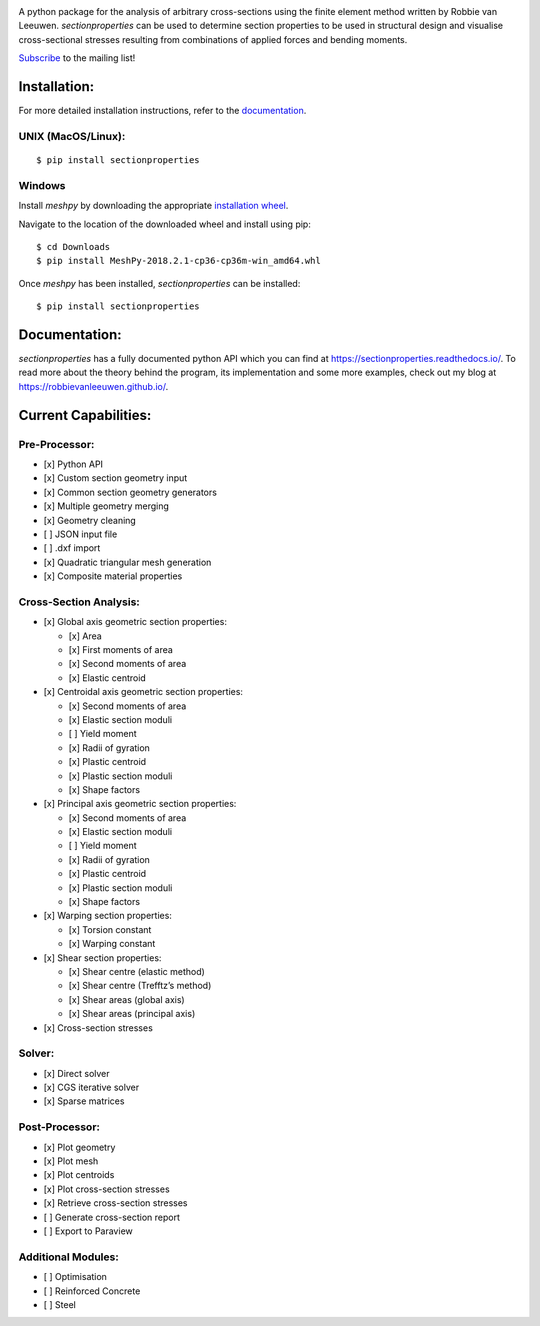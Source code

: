 .. image:: logo.png
  :width: 100 %
  :alt: sectionproperties
  :align: left

|Build Status| |Documentation Status|

A python package for the analysis of arbitrary cross-sections using the
finite element method written by Robbie van Leeuwen. *sectionproperties*
can be used to determine section properties to be used in structural
design and visualise cross-sectional stresses resulting from
combinations of applied forces and bending moments.

`Subscribe`_ to the mailing list!

Installation:
-------------

For more detailed installation instructions, refer to the
`documentation`_.

UNIX (MacOS/Linux):
~~~~~~~~~~~~~~~~~~~

::

   $ pip install sectionproperties

Windows
~~~~~~~

Install *meshpy* by downloading the appropriate `installation wheel`_.

Navigate to the location of the downloaded wheel and install using pip:

::

   $ cd Downloads
   $ pip install MeshPy‑2018.2.1‑cp36‑cp36m‑win_amd64.whl

Once *meshpy* has been installed, *sectionproperties* can be installed:

::

   $ pip install sectionproperties

Documentation:
--------------

*sectionproperties* has a fully documented python API which you can find
at https://sectionproperties.readthedocs.io/. To read more about the
theory behind the program, its implementation and some more examples,
check out my blog at https://robbievanleeuwen.github.io/.

Current Capabilities:
---------------------

Pre-Processor:
~~~~~~~~~~~~~~

-  [x] Python API
-  [x] Custom section geometry input
-  [x] Common section geometry generators
-  [x] Multiple geometry merging
-  [x] Geometry cleaning
-  [ ] JSON input file
-  [ ] .dxf import
-  [x] Quadratic triangular mesh generation
-  [x] Composite material properties

Cross-Section Analysis:
~~~~~~~~~~~~~~~~~~~~~~~

-  [x] Global axis geometric section properties:

   -  [x] Area
   -  [x] First moments of area
   -  [x] Second moments of area
   -  [x] Elastic centroid

-  [x] Centroidal axis geometric section properties:

   -  [x] Second moments of area
   -  [x] Elastic section moduli
   -  [ ] Yield moment
   -  [x] Radii of gyration
   -  [x] Plastic centroid
   -  [x] Plastic section moduli
   -  [x] Shape factors

-  [x] Principal axis geometric section properties:

   -  [x] Second moments of area
   -  [x] Elastic section moduli
   -  [ ] Yield moment
   -  [x] Radii of gyration
   -  [x] Plastic centroid
   -  [x] Plastic section moduli
   -  [x] Shape factors

-  [x] Warping section properties:

   -  [x] Torsion constant
   -  [x] Warping constant

-  [x] Shear section properties:

   -  [x] Shear centre (elastic method)
   -  [x] Shear centre (Trefftz’s method)
   -  [x] Shear areas (global axis)
   -  [x] Shear areas (principal axis)

-  [x] Cross-section stresses

Solver:
~~~~~~~

-  [x] Direct solver
-  [x] CGS iterative solver
-  [x] Sparse matrices

Post-Processor:
~~~~~~~~~~~~~~~

-  [x] Plot geometry
-  [x] Plot mesh
-  [x] Plot centroids
-  [x] Plot cross-section stresses
-  [x] Retrieve cross-section stresses
-  [ ] Generate cross-section report
-  [ ] Export to Paraview

Additional Modules:
~~~~~~~~~~~~~~~~~~~

-  [ ] Optimisation
-  [ ] Reinforced Concrete
-  [ ] Steel

.. _Subscribe: http://eepurl.com/dMMUeg
.. _documentation: https://sectionproperties.readthedocs.io/
.. _installation wheel: https://www.lfd.uci.edu/~gohlke/pythonlibs/#meshpy

.. |Build Status| image:: https://travis-ci.com/robbievanleeuwen/section-properties.svg?branch=master
   :target: https://travis-ci.com/robbievanleeuwen/section-properties
.. |Documentation Status| image:: https://readthedocs.org/projects/sectionproperties/badge/?version=latest
   :target: https://sectionproperties.readthedocs.io/en/latest/?badge=latest
